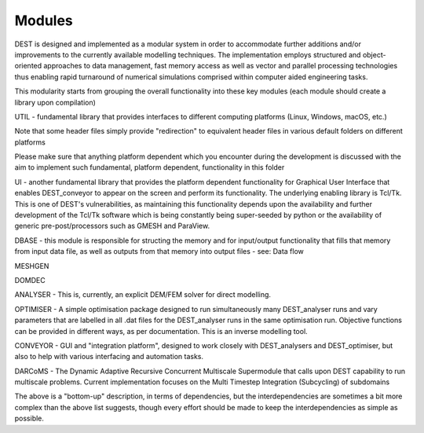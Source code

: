 .. _modules:

.. modules
.. ============

Modules 
===================

DEST is designed and implemented as a modular system in order to accommodate further additions and/or improvements to the currently available modelling techniques.  The implementation employs structured and object-oriented approaches to data management, fast memory access as well as vector and parallel processing technologies thus enabling rapid turnaround of numerical simulations comprised within computer aided engineering tasks. 

 
This modularity starts from grouping the overall functionality into these key modules (each module should create a library upon compilation) 

UTIL - fundamental library that provides interfaces to different computing platforms (Linux, Windows, macOS, etc.) 

Note that some header files simply provide "redirection" to equivalent header files in various default folders on different platforms 

Please make sure that anything platform dependent which you encounter during the development is discussed with the aim to implement such fundamental, platform dependent, functionality in this folder 

UI - another fundamental library that provides the platform dependent functionality for Graphical User Interface that enables DEST_conveyor to appear on the screen and perform its functionality.  The underlying enabling library is Tcl/Tk.  This is one of DEST's vulnerabilities, as maintaining this functionality depends upon the availability and further development of the Tcl/Tk software which is being constantly being super-seeded by python or the availability of generic pre-post/processors such as GMESH and ParaView. 

DBASE - this module is responsible for structing the memory and for input/output functionality that fills that memory from input data file, as well as outputs from that memory into output files - see:  Data flow 

MESHGEN 

DOMDEC 

ANALYSER - This is, currently, an explicit DEM/FEM solver for direct modelling. 

OPTIMISER - A simple optimisation package designed to run simultaneously many DEST_analyser runs and vary parameters that are labelled in all .dat files for the DEST_analyser runs in the same optimisation run.  Objective functions can be provided in different ways, as per documentation.  This is an inverse modelling tool. 

CONVEYOR - GUI and "integration platform", designed to work closely with DEST_analysers and DEST_optimiser, but also to help with various interfacing and automation tasks. 

DARCoMS - The Dynamic Adaptive Recursive Concurrent Multiscale Supermodule that calls upon DEST capability to run multiscale problems. Current implementation focuses on the Multi Timestep Integration (Subcycling) of subdomains

The above is a "bottom-up" description, in terms of dependencies, but the interdependencies are sometimes a bit more complex than the above list suggests, though every effort should be made to keep the interdependencies as simple as possible. 


